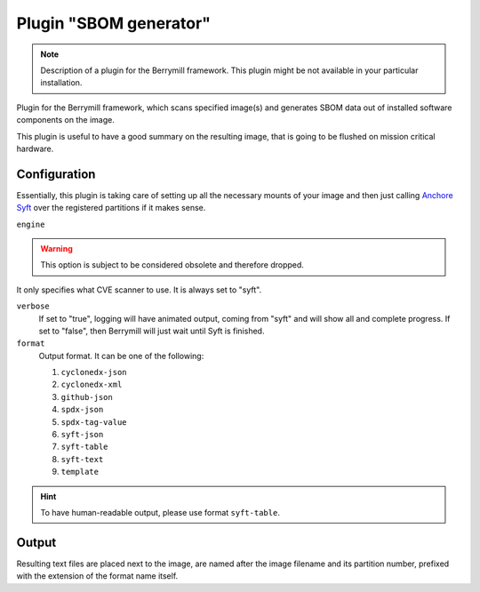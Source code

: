 Plugin "SBOM generator"
-----------------------

.. note::
    Description of a plugin for the Berrymill framework.
    This plugin might be not available in your particular installation.

Plugin for the Berrymill framework, which scans specified image(s)
and generates SBOM data out of installed software components on the image.

This plugin is useful to have a good summary on the resulting image,
that is going to be flushed on mission critical hardware.

Configuration
=============

Essentially, this plugin is taking care of setting up all the
necessary mounts of your image and then just calling `Anchore Syft <https://github.com/anchore/syft>`_
over the registered partitions if it makes sense.

``engine``

.. warning::

    This option is subject to be considered obsolete and therefore dropped.

It only specifies what CVE scanner to use. It is always set to "syft".

``verbose``
  If set to "true", logging will have animated output, coming from
  "syft" and will show all and complete progress. If set to "false",
  then Berrymill will just wait until Syft is finished.

``format``
  Output format. It can be one of the following:

  1. ``cyclonedx-json``
  2. ``cyclonedx-xml``
  3. ``github-json``
  4. ``spdx-json``
  5. ``spdx-tag-value``
  6. ``syft-json``
  7. ``syft-table``
  8. ``syft-text``
  9. ``template``


.. hint::

  To have human-readable output, please use format ``syft-table``.

Output
======

Resulting text files are placed next to the image, are named after the
image filename and its partition number, prefixed with the extension
of the format name itself.
